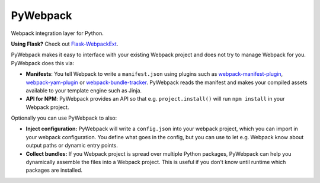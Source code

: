===========
 PyWebpack
===========

.. image:: https://img.shields.io/travis/inveniosoftware/pywebpack.svg
        :target: https://travis-ci.org/inveniosoftware/pywebpack

.. image:: https://img.shields.io/coveralls/inveniosoftware/pywebpack.svg
        :target: https://coveralls.io/r/inveniosoftware/pywebpack

.. image:: https://img.shields.io/github/tag/inveniosoftware/pywebpack.svg
        :target: https://github.com/inveniosoftware/pywebpack/releases

.. image:: https://img.shields.io/pypi/dm/pywebpack.svg
        :target: https://pypi.python.org/pypi/pywebpack

.. image:: https://img.shields.io/github/license/inveniosoftware/pywebpack.svg
        :target: https://github.com/inveniosoftware/pywebpack/blob/master/LICENSE

Webpack integration layer for Python.

**Using Flask?** Check out
`Flask-WebpackExt <https://flask-webpackext.readthedocs.io>`_.

PyWebpack makes it easy to interface with your existing Webpack project and
does not try to manage Webpack for you. PyWebpack does this via:

* **Manifests**: You tell Webpack to write a ``manifest.json`` using plugins
  such as `webpack-manifest-plugin
  <https://www.npmjs.com/package/webpack-manifest-plugin>`_,
  `webpack-yam-plugin
  <https://www.npmjs.com/package/webpack-yam-plugin>`_ or
  `webpack-bundle-tracker
  <https://www.npmjs.com/package/webpack-bundle-tracker>`_. PyWebpack
  reads the manifest and makes your compiled assets available to your template
  engine such as Jinja.
* **API for NPM**: PyWebpack provides an API so that e.g. ``project.install()``
  will run ``npm install`` in your Webpack project.

Optionally you can use PyWebpack to also:

* **Inject configuration:** PyWebpack will write a ``config.json`` into
  your webpack project, which you can import in your webpack configuration. You
  define what goes in the config, but you can use to let e.g. Webpack know
  about output paths or dynamic entry points.
* **Collect bundles:** If you Webpack project is spread over multiple Python
  packages, PyWebpack can help you dynamically assemble the files into a
  Webpack project. This is useful if you don't know until runtime which
  packages are installed.
